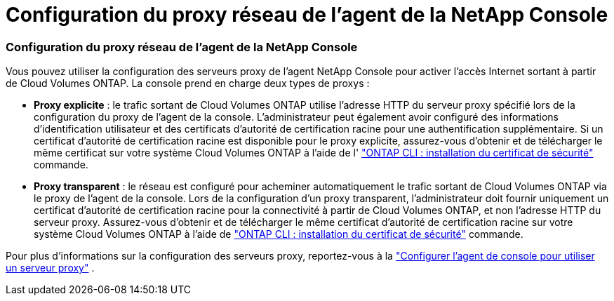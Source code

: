 = Configuration du proxy réseau de l'agent de la NetApp Console
:allow-uri-read: 




=== Configuration du proxy réseau de l'agent de la NetApp Console

Vous pouvez utiliser la configuration des serveurs proxy de l'agent NetApp Console pour activer l'accès Internet sortant à partir de Cloud Volumes ONTAP.  La console prend en charge deux types de proxys :

* *Proxy explicite* : le trafic sortant de Cloud Volumes ONTAP utilise l'adresse HTTP du serveur proxy spécifié lors de la configuration du proxy de l'agent de la console.  L'administrateur peut également avoir configuré des informations d'identification utilisateur et des certificats d'autorité de certification racine pour une authentification supplémentaire.  Si un certificat d'autorité de certification racine est disponible pour le proxy explicite, assurez-vous d'obtenir et de télécharger le même certificat sur votre système Cloud Volumes ONTAP à l'aide de l' https://docs.netapp.com/us-en/ontap-cli/security-certificate-install.html["ONTAP CLI : installation du certificat de sécurité"^] commande.
* *Proxy transparent* : le réseau est configuré pour acheminer automatiquement le trafic sortant de Cloud Volumes ONTAP via le proxy de l'agent de la console.  Lors de la configuration d'un proxy transparent, l'administrateur doit fournir uniquement un certificat d'autorité de certification racine pour la connectivité à partir de Cloud Volumes ONTAP, et non l'adresse HTTP du serveur proxy.  Assurez-vous d'obtenir et de télécharger le même certificat d'autorité de certification racine sur votre système Cloud Volumes ONTAP à l'aide de https://docs.netapp.com/us-en/ontap-cli/security-certificate-install.html["ONTAP CLI : installation du certificat de sécurité"^] commande.


Pour plus d'informations sur la configuration des serveurs proxy, reportez-vous à la https://docs.netapp.com/us-en/bluexp-setup-admin/task-configuring-proxy.html["Configurer l'agent de console pour utiliser un serveur proxy"^] .
